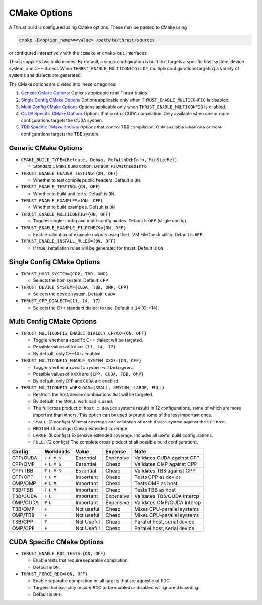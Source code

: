 .. _cmake-options:

CMake Options
=============

A Thrust build is configured using CMake options. These may be passed to
CMake using

.. code:: bash

   cmake -D<option_name>=<value> /path/to/thrust/sources

or configured interactively with the ``ccmake`` or ``cmake-gui``
interfaces.

Thrust supports two build modes. By default, a single configuration is
built that targets a specific host system, device system, and C++
dialect. When ``THRUST_ENABLE_MULTICONFIG`` is ``ON``, multiple
configurations targeting a variety of systems and dialects are
generated.

The CMake options are divided into these categories:

1. `Generic CMake Options <#generic-cmake-options>`__: Options
   applicable to all Thrust builds.
2. `Single Config CMake Options <#single-config-cmake-options>`__
   Options applicable only when ``THRUST_ENABLE_MULTICONFIG`` is
   disabled.
3. `Multi Config CMake Options <#multi-config-cmake-options>`__ Options
   applicable only when ``THRUST_ENABLE_MULTICONFIG`` is enabled.
4. `CUDA Specific CMake Options <#cuda-specific-cmake-options>`__
   Options that control CUDA compilation. Only available when one or
   more configurations targets the CUDA system.
5. `TBB Specific CMake Options <#tbb-specific-cmake-options>`__ Options
   that control TBB compilation. Only available when one or more
   configurations targets the TBB system.

Generic CMake Options
---------------------

-  ``CMAKE_BUILD_TYPE={Release, Debug, RelWithDebInfo, MinSizeRel}``

   -  Standard CMake build option. Default: ``RelWithDebInfo``

-  ``THRUST_ENABLE_HEADER_TESTING={ON, OFF}``

   -  Whether to test compile public headers. Default is ``ON``.

-  ``THRUST_ENABLE_TESTING={ON, OFF}``

   -  Whether to build unit tests. Default is ``ON``.

-  ``THRUST_ENABLE_EXAMPLES={ON, OFF}``

   -  Whether to build examples. Default is ``ON``.

-  ``THRUST_ENABLE_MULTICONFIG={ON, OFF}``

   -  Toggles single-config and multi-config modes. Default is ``OFF``
      (single config).

-  ``THRUST_ENABLE_EXAMPLE_FILECHECK={ON, OFF}``

   -  Enable validation of example outputs using the LLVM FileCheck
      utility. Default is ``OFF``.

-  ``THRUST_ENABLE_INSTALL_RULES={ON, OFF}``

   -  If true, installation rules will be generated for thrust. Default
      is ``ON``.

Single Config CMake Options
---------------------------

-  ``THRUST_HOST_SYSTEM={CPP, TBB, OMP}``

   -  Selects the host system. Default: ``CPP``

-  ``THRUST_DEVICE_SYSTEM={CUDA, TBB, OMP, CPP}``

   -  Selects the device system. Default: ``CUDA``

-  ``THRUST_CPP_DIALECT={11, 14, 17}``

   -  Selects the C++ standard dialect to use. Default is ``14``
      (C++14).

.. _cmake-multi-config-options:

Multi Config CMake Options
--------------------------

-  ``THRUST_MULTICONFIG_ENABLE_DIALECT_CPPXX={ON, OFF}``

   -  Toggle whether a specific C++ dialect will be targeted.
   -  Possible values of ``XX`` are ``{11, 14, 17}``.
   -  By default, only C++14 is enabled.

-  ``THRUST_MULTICONFIG_ENABLE_SYSTEM_XXXX={ON, OFF}``

   -  Toggle whether a specific system will be targeted.
   -  Possible values of ``XXXX`` are ``{CPP, CUDA, TBB, OMP}``
   -  By default, only ``CPP`` and ``CUDA`` are enabled.

-  ``THRUST_MULTICONFIG_WORKLOAD={SMALL, MEDIUM, LARGE, FULL}``

   -  Restricts the host/device combinations that will be targeted.
   -  By default, the ``SMALL`` workload is used.
   -  The full cross product of ``host x device`` systems results in 12
      configurations, some of which are more important than others. This
      option can be used to prune some of the less important ones.
   -  ``SMALL``: (3 configs) Minimal coverage and validation of each
      device system against the ``CPP`` host.
   -  ``MEDIUM``: (6 configs) Cheap extended coverage.
   -  ``LARGE``: (8 configs) Expensive extended coverage. Includes all
      useful build configurations.
   -  ``FULL``: (12 configs) The complete cross product of all possible
      build configurations.

======== =========== ========== ========= ============================
Config   Workloads   Value      Expense   Note
======== =========== ========== ========= ============================
CPP/CUDA ``F L M S`` Essential  Expensive Validates CUDA against CPP
CPP/OMP  ``F L M S`` Essential  Cheap     Validates OMP against CPP
CPP/TBB  ``F L M S`` Essential  Cheap     Validates TBB against CPP
CPP/CPP  ``F L M``   Important  Cheap     Tests CPP as device
OMP/OMP  ``F L M``   Important  Cheap     Tests OMP as host
TBB/TBB  ``F L M``   Important  Cheap     Tests TBB as host
TBB/CUDA ``F L``     Important  Expensive Validates TBB/CUDA interop
OMP/CUDA ``F L``     Important  Expensive Validates OMP/CUDA interop
TBB/OMP  ``F``       Not useful Cheap     Mixes CPU-parallel systems
OMP/TBB  ``F``       Not useful Cheap     Mixes CPU-parallel systems
TBB/CPP  ``F``       Not Useful Cheap     Parallel host, serial device
OMP/CPP  ``F``       Not Useful Cheap     Parallel host, serial device
======== =========== ========== ========= ============================

CUDA Specific CMake Options
---------------------------

-  ``THRUST_ENABLE_RDC_TESTS={ON, OFF}``

   -  Enable tests that require separable compilation.
   -  Default is ``ON``.

-  ``THRUST_FORCE_RDC={ON, OFF}``

   -  Enable separable compilation on all targets that are agnostic of
      RDC.
   -  Targets that explicitly require RDC to be enabled or disabled will
      ignore this setting.
   -  Default is ``OFF``.
